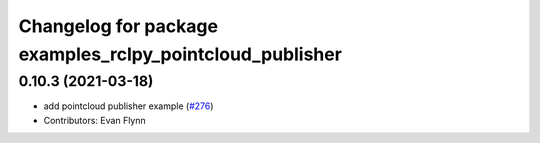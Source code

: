 ^^^^^^^^^^^^^^^^^^^^^^^^^^^^^^^^^^^^^^^^^^^^^^^^^^^^^^^^^
Changelog for package examples_rclpy_pointcloud_publisher
^^^^^^^^^^^^^^^^^^^^^^^^^^^^^^^^^^^^^^^^^^^^^^^^^^^^^^^^^

0.10.3 (2021-03-18)
-------------------
* add pointcloud publisher example (`#276 <https://github.com/ros2/examples/issues/276>`_)
* Contributors: Evan Flynn
